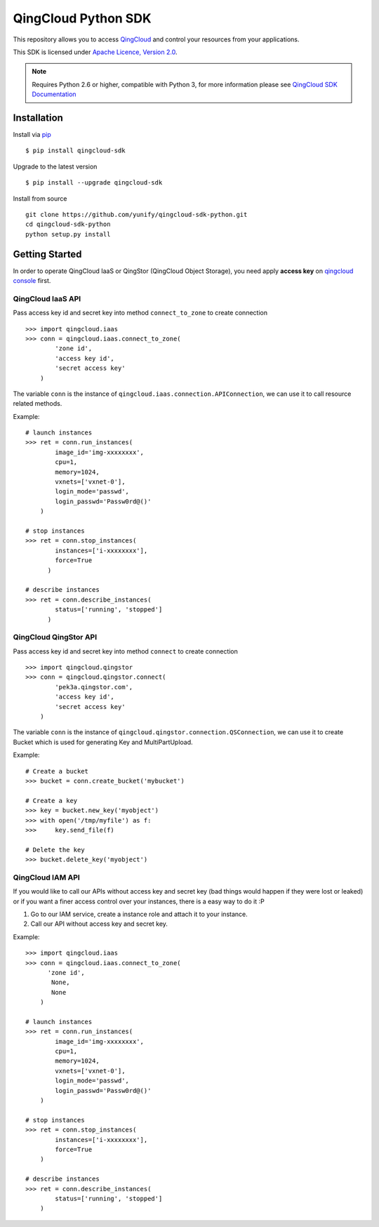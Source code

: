 =====================
QingCloud Python SDK
=====================

This repository allows you to access `QingCloud <https://www.qingcloud.com>`_
and control your resources from your applications.

This SDK is licensed under
`Apache Licence, Version 2.0 <http://www.apache.org/licenses/LICENSE-2.0.html>`_.

.. note::
  Requires Python 2.6 or higher, compatible with Python 3,
  for more information please see
  `QingCloud SDK Documentation <https://docs.qingcloud.com/sdk/>`_


------------
Installation
------------

Install via `pip <http://www.pip-installer.org>`_ ::

    $ pip install qingcloud-sdk

Upgrade to the latest version ::

    $ pip install --upgrade qingcloud-sdk

Install from source ::

    git clone https://github.com/yunify/qingcloud-sdk-python.git
    cd qingcloud-sdk-python
    python setup.py install


---------------
Getting Started
---------------

In order to operate QingCloud IaaS or QingStor (QingCloud Object Storage),
you need apply **access key** on `qingcloud console <https://console.qingcloud.com>`_ first.


QingCloud IaaS API
'''''''''''''''''''
Pass access key id and secret key into method ``connect_to_zone`` to create connection ::

  >>> import qingcloud.iaas
  >>> conn = qingcloud.iaas.connect_to_zone(
          'zone id',
          'access key id',
          'secret access key'
      )

The variable ``conn`` is the instance of ``qingcloud.iaas.connection.APIConnection``,
we can use it to call resource related methods.

Example::

  # launch instances
  >>> ret = conn.run_instances(
          image_id='img-xxxxxxxx',
          cpu=1,
          memory=1024,
          vxnets=['vxnet-0'],
          login_mode='passwd',
          login_passwd='Passw0rd@()'
      )

  # stop instances
  >>> ret = conn.stop_instances(
          instances=['i-xxxxxxxx'],
          force=True
        )

  # describe instances
  >>> ret = conn.describe_instances(
          status=['running', 'stopped']
        )

QingCloud QingStor API
'''''''''''''''''''''''
Pass access key id and secret key into method ``connect`` to create connection ::

  >>> import qingcloud.qingstor
  >>> conn = qingcloud.qingstor.connect(
          'pek3a.qingstor.com',
          'access key id',
          'secret access key'
      )

The variable ``conn`` is the instance of ``qingcloud.qingstor.connection.QSConnection``,
we can use it to create Bucket which is used for generating Key and MultiPartUpload.

Example::

  # Create a bucket
  >>> bucket = conn.create_bucket('mybucket')

  # Create a key
  >>> key = bucket.new_key('myobject')
  >>> with open('/tmp/myfile') as f:
  >>>     key.send_file(f)

  # Delete the key
  >>> bucket.delete_key('myobject')

QingCloud IAM API
'''''''''''''''''''''''
If you would like to call our APIs without access key and secret key (bad things would happen if they were lost or leaked)
or if you want a finer access control over your instances, there is a easy way to do it :P

1. Go to our IAM service, create a instance role and attach it to your instance.
2. Call our API without access key and secret key.

Example::

  >>> import qingcloud.iaas
  >>> conn = qingcloud.iaas.connect_to_zone(
        'zone id',
         None,
         None
      )

  # launch instances
  >>> ret = conn.run_instances(
          image_id='img-xxxxxxxx',
          cpu=1,
          memory=1024,
          vxnets=['vxnet-0'],
          login_mode='passwd',
          login_passwd='Passw0rd@()'
      )

  # stop instances
  >>> ret = conn.stop_instances(
          instances=['i-xxxxxxxx'],
          force=True
      )

  # describe instances
  >>> ret = conn.describe_instances(
          status=['running', 'stopped']
      )


